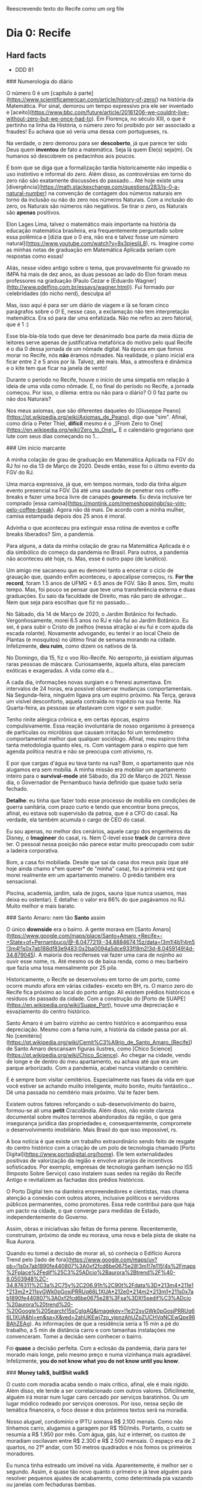 Reescrevendo texto do Recife como um org file

* Dia 0: Recife

** Hard facts
   - DDD 81
     
### Numerologia do diário

O número 0 é um [capítulo à
parte](https://www.scientificamerican.com/article/history-of-zero/) na
história da Matemática. Por sinal, demorou um tempo expressivo pra ele
ser inventado e
[aceito](https://www.bbc.com/future/article/20161206-we-couldnt-live-without-zero-but-we-once-had-to).
Em Florença, no século XIII, o que é pertinho na linha da História, o
número zero foi proibido por ser associado a fraudes! Eu achava que só
veria uma dessa com portugueses, rs.

Na verdade, o zero demorou para ser *descoberto*, já que parece ter
sido Deus quem *inventou* de fato a matemática. Seja lá quem Ele(s)
seja(m). Os humanos só descobrem os pedacinhos aos poucos.

É bom que se diga que a formalização tardia historicamente não impedia
o uso instintivo e informal do zero. Além disso, as controvérsias em
torno do zero não são exatamente discussões do passado... Até hoje
existe uma
[divergência](https://math.stackexchange.com/questions/283/is-0-a-natural-number)
na convenção de contagem dos números naturais em torno da inclusão ou
não do zero nos números Naturais. Com a inclusão do zero, os Naturais
são números não negativos. Se tirar o zero, os Naturais são *apenas*
positivos.

Elon Lages Lima, talvez o matemático mais importante na história da
educação matemática brasileira, era frequentemente perguntado sobre
essa polêmica e [dizia que o 0 era, não era e talvez fosse um número
natural](https://www.youtube.com/watch?v=8x3pjesliL8), rs. Imagine
como as minhas notas de graduação em Matemática Aplicada seriam com
respostas como essas!

Aliás, nesse vídeo antigo sobre o tema, que provavelmente foi gravado
no IMPA há mais de dez anos, as duas pessoas ao lado do Elon foram
meus professores na graduação (Paulo Cezar e [Eduardo
Wagner](http://www.pdelfino.com.br/essays/wagner.html)). Fui formado
por celebridades (do nicho nerd), desculpa aí!

Mas, isso aqui é para ser um diário de viagem e lá se foram cinco
parágrafos sobre o 0! E, nesse caso, a exclamação não tem
interpretação matemática. Era só para dar uma enfatizada. Não me
refiro ao zero fatorial, que é 1 :)

Esse bla-bla-bla todo que deve ter desanimado boa parte da meia dúzia
de leitores serve apenas de justificativa metafórica do motivo pelo
qual Recife é o dia 0 dessa jornada de um nômade digital. Na época em
que fomos morar no Recife, nós **não** éramos nômades. Na realidade, o
plano inicial era ficar entre 2 e 5 anos por lá. Talvez, até
mais. Mas, a atmosfera é dinâmica e o kite tem que ficar na janela de
vento!

Durante o período no Recife, houve o início de uma simpatia em relação
à ideia de uma vida como nômade. E, no final do período no Recife, a
jornada começou. Por isso, o dilema: entra ou não para o diário? O 0
faz parte ou não dos Naturais?

Nos meus axiomas, que são diferentes daqueles do [Giuseppe
Peano](https://pt.wikipedia.org/wiki/Axiomas_de_Peano), digo que
"sim". Afinal, como diria o Peter Thiel, **difícil** mesmo é o _[From
Zero to One](https://en.wikipedia.org/wiki/Zero_to_One)_.  E o
calendário gregoriano que lute com seus dias começando no 1...

### Um início marcante

A minha colação de grau de graduação em Matemática Aplicada na FGV do
RJ foi no dia 13 de Março de 2020. Desde então, esse foi o último
evento da FGV do RJ.

Uma marca expressiva, já que, em tempos normais, todo dia tinha algum
evento presencial na FGV. Dá até uma saudade de penetrar nos
coffe-breaks e fazer uma boca livre de canapés *gourmets*. Eu devia
inclusive ter comprado [essa
camisa](https://montink.com/memeshoppingbr/so-vim-pelo-coffee-break). Agora
não dá mais. De acordo com a minha mulher, camisa estampada depois dos
25 anos é imoral.

Advinha o que aconteceu pra extinguir essa rotina de eventos e coffe
breaks liberados? Sim, a pandemia.

Para alguns, a data da minha colação de grau na Matemática Aplicada é
o dia simbólico do começo da pandemia no Brasil. Para outros, a
pandemia não aconteceu até hoje, rs. Mas, esse é outro papo (de
lunático).

Um amigo me sacaneou que eu demorei tanto a encerrar o ciclo de
grauação que, quando enfim aconteceu, o apocalipse começou, rs. *For
the record*, foram 1.5 anos de UFMG + 6.5 anos de FGV. São 8
anos. Sim, muito tempo. Mas, foi pouco se pensar que teve uma
transferência externa e duas graduações. Eu saio da faculdade de
Direito, mas não paro de advogar... Nem que seja para escolhas que fiz
no passado...

No Sábado, dia 14 de Março de 2020, o Jardim Botânico foi
fechado. Vergonhosamente, morei 6.5 anos no RJ e não fui ao Jardim
Botânico. Eu sei, é para subir o Cristo de joelhos (nessa atração aí
eu fui e com ajuda da escada rolante). Novamente advogando, eu tentei
ir ao local Cheio de Plantas (e mosquitos) no último final de semana
morando na cidade. Infelizmente, *deu ruim*, como dizem os nativos de
lá.

No Domingo, dia 15, fiz o voo Rio-Recife. No aeroporto, já existiam
algumas raras pessoas de máscara. Curiosamaente, àquela altura, elas
pareciam exóticas e exageradas. A vida como ela é...

A cada dia, informações novas surgiam e o frenesi aumentava. Em
intervalos de 24 horas, era possível observar mudanças
comportamentais.  Na Segunda-feira, ninguém ligava pra um espirro
próximo. Na Terça, gerava um visível desconforto, aquela contraída no
trapézio na sua frente. Na Quarta-feira, as pessoas se afastavam com
vigor e sem pudor.

Tenho rinite alérgica crônica e, em certas épocas, espirro
compulsivamente. Essa reação involuntária de nosso organismo à
presença de partículas ou micróbios que causam irritação foi um
termômetro comportamental melhor que qualquer sociólogo. Afinal, meu
espirro tinha tanta metodologia quanto eles, rs. Com vantagem para o
espirro que tem agenda política neutra e não se preocupa com ativismo,
rs.

E por que cargas d'água eu tava tanto na rua? Bom, o apartamento que
nós alugamos era sem mobília. A minha missão era mobiliar um
apartamento inteiro para o *survival-mode* até Sábado, dia 20 de Março
de 2021. Nesse dia, o Governador de Pernambuco havia definido que
quase tudo seria fechado.

**Detalhe**: eu tinha que fazer todo esse processo de mobília em
condições de guerra sanitária, com prazo curto e tendo que encontrar
bons preços, afinal, eu estava sob supervisão da patroa, que é a CFO
do casal. Na verdade, ela também acumula o cargo de CEO do casal.

Eu sou apenas, no melhor dos cenários, aquele cargo dos engenheiros da
Disney, o *Imagineer* do casal, rs. Nem C-level esse *track* de
carreira deve ter. O pessoal nessa posição não parece estar muito
preocupado com subir a ladeira corporativa.

Bom, a casa foi mobiliada. Desde que saí da casa dos meus pais (que
até hoje ainda chamo s*em querer* de "minha" casa), foi a primeira vez
que morei realmente em um apartamento maneiro. O prédio também era
sensacional.

Piscina, academia, jardim, sala de jogos, sauna (que nunca usamos, mas
deixa eu ostentar). E detalhe: o valor era 66% do que pagávamos no
RJ. Muito melhor e mais barato.

### Santo Amaro: nem tão *Santo* assim

O único *downside* era o bairro. A gente morava em [Santo
Amaro](https://www.google.com/maps/place/Santo+Amaro,+Recife+-+State+of+Pernambuco/@-8.0477219,-34.8884674,15z/data=!3m1!4b1!4m5!3m4!1s0x7ab188df83e9483:0x2ba0094a5dce933f!8m2!3d-8.0459149!4d-34.879045). A
maioria dos recifenses vai fazer uma cara de nojinho ao ouvir esse
nome, rs. Até mesmo os de baixa renda, como o meu barbeiro que fazia
uma tosa mensalmente por 25 pila.

Historicamente, o Recife se desenvolveu em torno de um porto, como
ocorre mundo afora em várias cidades- exceto em BH, rs. O marco zero
do Recife fica próximo ao local do porto antigo. Ali existem prédios
históricos e resíduos do passado da cidade. Com a construção do [Porto
de SUAPE](https://en.wikipedia.org/wiki/Suape_Port), houve uma
depreciação e esvaziamento do centro histórico.

Santo Amaro é um bairro vizinho ao centro histórico e acompanhou essa
depreciação. Mesmo com a fama ruim, a história da cidade passa por
ali. No
[cemitério](https://pt.wikipedia.org/wiki/Cemit%C3%A9rio_de_Santo_Amaro_(Recife))
de Santo Amaro descansam figuras ilustres, como [Chico
Science](https://pt.wikipedia.org/wiki/Chico_Science). Ao chegar na
cidade, vendo de longe e de dentro do meu apartamento, eu achava até
que era um parque arborizado. Com a pandemia, acabei nunca visitando o
cemitério.

E é sempre bom visitar cemitérios. Especialmente nas fases da vida em
que você estiver se achando muiito inteligente, muito bonito, muito
fantástico... Dê uma passada no cemitério mais próximo. Vai te fazer
bem.

Existem outros fatores reforçando o sub-desenvolvimento do bairro,
formou-se ali uma *petit* Cracolândia. Além disso, não existe clareza
documental sobre muitos terrenos abandonados da região, o que gera
insegurança jurídica das propriedades e, consequentemente, compromete
o desenvolvimento imobiliário. Mais Brasil do que isso impossível, rs.

A boa notícia é que existe um trabalho extraordinário sendo feito de
resgate do centro histórico com a criação de um polo de tecnologia
chamado [Porto Digital](https://www.portodigital.org/home). Ele tem
externalidades positivas de valorização da região e envolve arranjos
de incentivos sofisticados. Por exemplo, empresas de tecnologia ganham
isenção no ISS (Imposto Sobre Serviço) caso instalem suas sedes na
região do Recife Antigo e revitalizem as fachadas dos prédios
históricos.

O Porto Digital tem na dianteira empreendedores e cientistas, mas
chama atenção a conexão com outros atores, inclusive políticos e
servidores públicos permanentes, como promotores. Essa rede contribui
para que haja um pacto na cidade, o que converge para medidas de
Estado, independentemente do Governo.

Assim, obras e iniciativas são feitas de forma perene. Recentemente,
construíram, próximo da onde eu morava, uma nova e bela pista de skate
na Rua Aurora.

Quando eu tomei a decisão de morar ali, só conhecia o Edifício Aurora
Trend pelo [lado de
fora](https://www.google.com/maps/uv?pb=!1s0x7ab1890fe440807%3A0xf2fcd6be0675e28!3m1!7e115!4s%2Fmaps%2Fplace%2Fedif%25C3%25ADcio%2Baurora%2Btrend%2F%40-8.0503948%2C-34.876311%2C3a%2C75y%2C206.91h%2C90t%2Fdata%3D*213m4*211e1*213m2*211syGWk0pGosjPRRUq66L1XUA*212e0*214m2*213m1*211s0x7ab1890fe440807%3A0xf2fcd6be0675e28%3Fsa%3DX!5sedif%C3%ADcio%20aurora%20trend%20-%20Google%20Search!15sCgIgAQ&imagekey=!1e2!2syGWk0pGosjPRRUq66L1XUA&hl=en&sa=X&ved=2ahUKEwj7zo_yjpnzAhUZpZUCHVqNCEwQpx96BAhZEAg). As
informações de que a residência seria a 15 min a pé do trabalho, a 5
min de distância carro e com tamanhas instalações me
convenceram. Tomei a decisão sem conhecer o bairro.

 Foi *quase* a decisão perfeita. Com a eclosão da pandemia, daria para
 ter morado mais longe, pelo mesmo preço e numa vizinhança mais
 agradável. Infelizmente, *you do not know what you do not know until
 you know*.

### *Money talk$, bull$hit walk$*

O custo com moradia acaba sendo o mais crítico, afinal, ele é mais
rígido. Além disso, ele tende a ser correlacionado com outros
valores. Dificilmente, alguém irá morar num lugar caro cercado por
serviços baratinhos. Ou um lugar módico rodeado por serviços
onerosos. Por isso, nessa seção de temática financeira, o foco desse e
dos próximos textos será na moradia.

Nosso aluguel, condomínio e IPTU somava R$ 2.100 menais. Como não
tínhamos carro, alugamos a garagem por R$ 150/mês. Portanto, o custo
se resumia a R$ 1.950 por mês. Com água, gás, luz e internet, os
custos de moradiam oscilavam entre R$ 2.300 e R$ 2.500 mensais. O
espaço era de 2 quartos, no 21º andar, com 50 metros quadrados e nós
fomos os primeiros moradores.

Eu nunca tinha estreado um imóvel na vida. Aparentemente, é melhor ser
o segundo. Assim, é quase tão novo quanto o primeiro e já teve alguém
para resolver pequenos ajustes de acabamento, como determinada pia
vazando ou janelas com fechaduras bambas.

Um apartamento similar, novinho, numa região central do RJ seria,
provavelmente, cerca do dobro. Talvez, nem exista algo similar - são
raros prédios novos na região central do RJ. Em BH, nos bairros mais
valorizados, talvez fosse algo como R$ 3.500.

### Um povo carinhoso *da gota*

Depois de 6.5 anos morando no Rio de Janeiro, a mudança para o Recife
foi como uma espécie de *rehab*. Lembro que, no começo, eu ficava
chocado ao ser bem atendido: "Pera aí, esse cara é o porteiro do
prédio e ele vai realmente abrir a porta para mim? Tá de sacanagem? O
garçom está se esforçando para ser atencioso? Deve ter algo errado!"

O bolso também deu uma cicatrizada. No Rio de Janeiro, em geral,
paga-se caro para viver mal, ser malservido e maltratado. Qualquer um
que já morou lá e em outro lugar sabe disso. É um consenso. Acho que
eles não precisam se preocupar muito. Ainda que maltratem todos os
turistas, na próxima semana chegam outros milhares.

No Recife, os serviços são melhores. E, aparentemente, nós recebíamos
um tratamento acima da média. Afinal, pessoas com o sotaque como o
nosso são quase celebridades. Com dois dedos de prosa, os nativos
identificavam que estavam diante de forasteiros. Acho que isso
contribuía para que fôssemos bem tratados. Gringos são ainda mais
bajulados.

Acho que os nativos nem percebem o quanto são bem tratados. Lembro que
às vezes eu parava funcionários da limpeza do prédio só para dizer que
o jardim estavam perfeito e as instalações muito limpas. Eles até me
entreolhavam com a estranheza de quem não costuma receber elogios. De
vez em quando, por conta do trabalho, eu ganhava umas cervejas. Como
eu não bebo, sempre distribua para os funcionários. No dia da nossa
mudança, fiquei sabendo que eu era uma quase lenda como o morador que
agradecia e ainda dava cerveja!

O inexplicável desse contraste de serviços Rio versus Recife é o fato
de que boa parte dos garçons, porteiros, faxineiros e taxistas no Rio
é de nordestinos, incluído os pernambucanos. O que gera um mistério: o
que acontece quando esse pessoal migra? Apenas os que não conseguem
emprego no nordeste mudam lá? Não sei. Mas, se eu fosse dono de um
quiosque na praia do RJ eu criava um treinamento na terra natal.

Para aliviar a cagação de regra, cabe citar que o carinho do
Pernambucano já foi tema de destaque em [Pesquisa do
IBOPE][https://br.noticias.yahoo.com/blogs/vi-na-internet/pernambucano-%C3%A9-o-povo-mais-carinhoso-brasil-124515670.html]. De
acordo com o estudo, metade dos pernambucanos entrevistados ajudaria
um desconhecido, quando, no resto do país, o percentual é de apenas
29%. Além disso, cerca de 51% deles retribuiria uma ajuda recebida,
contra 40% no restante do Brasil.


### *Bairrismo:* um viés de orgulho local

O recifense é um povo curioso. Eles têm bastante orgulho de sua cidade
e de seu Estado. Dizem que usar camisas com bandeiras do próprio
estado só ocorre em três lugares do Brasil: em Minas Gerais, no Rio
Grande do Sul e em Pernambuco. Não duvido.

O RJ é quase o oposto. Chega a ser engraçado. Muitos nativos de lá não
saberiam identificar a bandeira do estado. Aliás, muito não sabem
sequer explicar a diferença entre ser *carioca* (nascido na cidade RJ)
ou *fluminense* (nascido no Estado RJ).

O bairrismo é um tópico que me fascina. Talvez, porque eu seja um
bairrista em tratamento. Quem sabe, eu tenha transcendido a
moléstia. Não sei. Dizem que **o bairrismo é uma doença que se cura
viajando**. Mas, os sintomas parecem crônicos.

Será que o bairrismo pernambucano existe? Em caso positivo, o que
poderia explicá-lo?

Difícil demostrar a sua existência. Talvez, isso seja o tipo do
fenômeno adequado para a citação do juiz da Suprema Corte Americana
Potter Stewart. Em 1964, ao discutir o que seria *"hard-core"
pornography* em um caso, ele dissse:

"I shall not today attempt further to define the kinds of material I
understand to be embraced... but I know it when I see it"

Dificil definir o bairrismo. Mas, eu sei quando eu o vejo. Demonstrada
a sua existência com um migué na linha do clássico livro (ruim) de
Matemática: *é fácil perceber que...* chegamos à pergunta: o que
explica o bairrismo pernambucano?

Tenho duas hipóteses. A primeira é a comparação com a aldeia ao
lado. Pernambuco e Recife acabam tendo um protagonismo socio-econômico
na sua micro-região, sobretudo em relação à Paraíba (acima) e ao
estado de Alagoas (abaixo). Alguns extendem esse protagonismo a toda a
região Nordeste. No entanto, é discutível essa posição, principalmente
por Salvador e Fortaleza.

A segunda hipótese é que o Pernambucano tem muitos motivos para se
achar maior do que é. Basicamente, porque ele de fato *já foi* maior
do que é. Assim como ricos falidos que demoram a aceitar a falência,
os pernambucanos parecem negar a visível perda de relevância
econômica, política, cultural e até desportiva da região ao longo dos
anos.

Recife já foi uma das cidades mais ricas do Brasil. Recife teve o
primeiro observatório astronômico do Hemisfério Sul. Recife já teve a
segunda ou primeira faculdade mais importante do Brasil. Correto. Mas,
isso tem 500, 400 e 200 anos, respectivamente. Só o fim do ciclo da
cana de açúcar já deu uma devastada.

Uma vez, ouvi de um recifense que a cidade era a terceira do Brasil:
"era SP, RJ, Recife e, depois, o **resto**"... Rapaz, quando eu citei
indicadores econômicos como o fato de o PIB per capita por região
metropolitana do Recife ser, na verdade,
[inferior](https://pt.wikipedia.org/wiki/Lista_de_regi%C3%B5es_metropolitanas_do_Brasil_por_PIB)
ao de Salvador, Campinas, Curitiba, entre outros dados, o camarada
quase me mostrou a *peixeira*, rs.

Teve uma outra vez, numa reunião séria, com pompa e tudo, que um
ilustre paraíbano altamente identificado com Recife disse que a cidade
seria a Paris brasileira... Ainda bem que meu microfone estava no mudo
porque eu gargalhei, rs. Sem sacanagem.

No máximo, se fosse fazer um paralelo, o Recife seria uma *New
Orleans* brazuka, por ser periférica nos EUA, com carnaval famoso, na
região mais pobre do país (Sul americano), com traços de colonização
disintos da predominante (lá, franceses *versus* ingleses; aqui,
holandeses *versus* portugueses) e outras curiosidades pitorescas.

Se fizéssemos um contínuo sobre identidade regional, parece claro que
o bairrismo está em um dos extremos e que, por vezes, ele pode ser um
viés nocivo comprometendo a interpretação da realidade. Afinal, quanto
maior a sua identidade e as suas identificações, mais
[burro](http://www.paulgraham.com/identity.html) você se torna.

O.K. de acordo com o *downside* do regionalismo. Mas, qual seria o
outro extremo do *continuum*? Qual o oposto do bairrismo? Seria ele
negativo? Será que o *continuum* pára no zero sem algo necessariamente
negativo e só neutro? Seria a antítese do bairrismo o *foda-se* em
relação as suas origens? Seria a indiferença algo negativo
necessariamente? Ou nulo e neutro?  Seria a negação do bairrista uma
espécie de traidor local? Sim? Não? Por que?

Não sei.

### Fun facts

- A forma correta de se referir à cidade é *no Recife* ou *o Recife*, e não *em Recife*. O pessoal vai sacar de longe que seu  sotaque não é de lá. E o pessoal é meio paneleiro... Se meter um *em Recife*, então, já começa com o pé esquerdo;
- Curiosamente, para as pesssoas de fora do Recife, se você falar *no Recife* parece equivocado, provinciano ou estranho; 
- O *Recife Antigo* é chamado assim por todo mundo. Às vezes, os nativos dizem *Marco Zero* numa espécie de parte pelo todo metonímica. O engraçado é o que bairro citado se chama formalmente *Bairro do Recife*. Como sugerido pelo contexto, tal bairro fica na cidade chamada *Recife*, rs. Cuja referência é ao acidente geográfico marítimo rochoso comum na região chamado *Recife*. Acho que o pessoal tava sem criatividade quando escolheu, rs. Se eu criasse uma empresa lá, o nome seria EDR: *Empresa do Recife*, rs. 
- A regiões da cidade não correspondem exatamente à rosa dos eventos. A região chamada por Norte pelos nativos, na verdade, fica a Oeste. Mesmo com o Sol se pondo lá todo dia, eles insistem que é a região Norte. A região chamada de Sul fica, de fato, no Sul, como Boa Viagem. Na geografia recifense, Norte e Sul formam um ângulo de 90,rs. Algum dia me explicaram algo relacionado ao Rio Capibaribe. Aparentemente, o que fica acima do rio é a Zona Norte e abaixo seria Zona Sul. Vai ver, para os Recifenses o Rio Capibaribe é mais relevante que o Sol, rs. Eu não duvido que eles acreditem nessa!
- As pessoas tratam o feriado de São João como se fosse um natal. Inclusive desejando a semi-desconhecidos... "Tenha um feliz São João". Ao ouvir isso pela primeira vez, eu buguei total. Observação: São João é a famosa festa junina.

### A parte boa

- Árvores lindas
- Pessoas gentis, especialmente com que é de fora 
- Custo-beneficio excelente, sobretudo pra quem está acostumado com valores do Sudeste brasileiro;
- Bons serviços: Horti, [Galo Padeiro][https://www.instagram.com/galopadeiro/?hl=en]
- Ótimos porteiros, garçons, profissionais de limpeza. Depois de 6.5 anos no Rj, eu tinha esquecido o que era ser bem atendido e recebido. Melhora muito a sua vida. 

### Os favoritos

- Livraria Jaqueira
- Passeios de bike em domingos e feriados
- Viajar pra praias próximas. Noção de distância dos caras é muito pequena haha. 
- Caminhar pelo Recife antigo 
- Caminha em Boa Viagem

### Seção sincericida = sincero + suicida

- O cheiro de mangue é ruim, afinal, trata-se de matéria orgânica em decomposição;

- O cheiro de mangue misturado com esgoto é péssimo;

- O cheiro de mangue misturado com esgoto no verão é sinistro; 

- A cidade é suja; 

- A cidade é escura, muito mal iluminada. Algumas árvores que são lindas de dia ajudam a ofuscar os parcos postes disponíveis, tornando a iluminação ainda pior. Carinhosamente, chamávamos de *Gotham City*.

- Na questão de praia, Recife em si é fraco. Tem os ataques de tubarão, a sujeira da "farofa" e não é tão bonita quanto outras próximas. Em dias com muita gente, acumula-se uma sujeira inacreditável. 

- Sem ondas. Aparentemente, nos anos 80, tinha campeonato de surf em Boa Viagem, antes dos ataques de tubarão começarem. Não sei como o pessoal surfava ali!

- Várias partes da cidade são feias. No Recife Antigo, vc pode passar por ruas recuperadas e outras horrorosas com menos de 4 metros de distância.

- Não é tão comum ter pessoas de fora do Nordeste lá. De fora do país então,  mais raro ainda. A etiqueta de forasteiro estará sempre em você. As vezes tem até pontos positivos nisso. Cuidado pra não subirem preços por isso, como fizeram comigo. Evite contratações por telefone, rs. 

- Presenciei pelo menos dois assaltos. A violência é menos ostensiva que a do RJ. No Rj, eu tinha receio de balas perdidas, extorsão, roubos e furtos. No  Recife, meu medo era mais de roubos e furtos. 

- Pobreza extrema: palafitas. Existe pobreza e favelas em outras cidades,  inclusive no Recife. A precariedade das palafitas é singularmente  incômoda só de passar perto (imagine morar lá). 

  

### Língua franca

Algumas gíricas locais e seus significados:

- Tabacudo = idiota;
- Apereado = encrencado;
- Bronca = problema;
- "e, então", bizarramente, significa "pois é". Um colega de trabalho costumaza responder minhas afirmações com "e, então". Dada a modernidade da comunicação, eu tendi a achar que ele estava me pedindo para continuar, talvez, sem uma interrogação explícita, para ser menos direto. Na verdade, ele estava concordando comigo, como se dissesse, "pois é". Aposto que ele me achava prolixo, já que eu sempre repetia a informação anterior ao "e, então" com outras palavras.
- Dá gota = Dá porra;
- Arrombado é uma palavra engraçada. Ela pode ter conotação positiva. Uma vez, num evento de comemoração, uma pessoa disse num grupo corporativo "esse sanfoneiro é um arrombado!". Eu fiquei chocado, rs. A frase vinha do direito que o havia contratado para o evento. Mas, na verdade, era um elogio, rs.
- Cú de boi = um grande problema.



### Voltaria lá?

Algumas praias visitadas no litoral de Pernambuco, talvez. Em
especial, Maracaípe <3. Ainda preciso surfar de fato lá com o mar
grandão. Recife mesmo? Não.

*Life is short. The world is huge*. Voltaria ao Recife só se tivesse
algum compromisso profissional ou algo muito específico e
mandatório. Por diversão, não iria. E nem recomendo!



### Playlist elaborada pela DeeJay Feeh

- Alceu Valença, *La belle de Jur*

  

### Incursões exploratórias: o melhor do Recife... está próximo, mas
fora dele, rs

O Recife não é tão legal para turistas. Parte da costa é imprópria
para banho em virtude da poluição e, em outras, existe risco real de
ataques de tubarão. No entanto, próximo ao Recife, existem lugares
maravilhosos. Nativos diriam que, Carneiros, por exemplo, é
longe. Mas, estamos falando de duas horas e meia de viagem. Para
mineiros que viajam 10 horas de carro para chegar em praias ou
paulistas que perdam 3 horas por dia no trânsito, esse deslocamento é
molezinha.

Em 18 meses, esses foram os lugares visitados. Com exceção do Cumbuco,
foram todas viagens de carro curtinhas:

- Muro Alto (PE) | 1 vez
  - Sensacional para aqueles que buscam *resorts*;
  - Com a maré baixa, são formadas diversas piscininhas naturais;
  - Esse lugar tem uma peculiaridade. No Brasil, as praias são
    públicas. Em Muro Alto, houve a construção de vários *resorts*
    gigantes, um colado no outro. Isso fez com que por algumas
    centenas de metros não houvesse uma rua perpendicular à praia
    sequer, o que restringia o acesso. Assim, só é possível acessar a
    praia em frente aos *resorts* após uma longa caminhada. Então,
    eles parecem ter *hackeado* uma certa seletividade - o que é
    incômodo para os não endinheirados, como eu.
- Porto de Galinhas (PE) | 2 vezes
  - A água de Porto de Galinhas é especial, sobretudo no verão;
  - Algumas barracas têm ótima infra-estrutura e profissionalismo;
  - Chama atenção a quantidade de Argentinos trabalhando nas
    barracas. Com certeza, existem mais torcedores do Boca Juniors e
    do River que do Náutico em Porto de Galinhas, rs;
  - O assédio de prestadores de serviço em Porto de Galinhas é
    inacreditável. Chegando na entrada da cidade, numa rotatória, um
    rapaz vestido como guia de turismo/bugreiro pilotava uma moto e
    gritava algo comigo, enquanto eu estava com os vidros fechados
    dirigindo. Inicialmente, achei que ele estava a me avisar sobre
    algum pneu furado, porta aberta ou algo do tipo sobre o meu
    carro. Mas, não era o caso. Quando abri o vídeo e entendi, o rapaz
    estava me oferecendo aos berros, em movimento, a mais de um
    quilômetro da praia algum tipo de serviço de
    barraca. Comportamentos similares a esse também ocorriam ao passar
    próximo de resturantes e de estacionamentos. Coisa de maluco.
- Maracaípe (PE) | 2 vezes
  - A praia de Maracaípe é em seguida a de Porto de Galinhas. Talvez,
    o banhista nem perceba que passou de uma para a outra;
  - Diferentemente de Porto de Galinhas, Maracaípe tem ondas maiores e
    mar mais agistado. Existe ali, inclusive, competições de surf,
    especialmente próximo ao inverno.
- Pontal de Maracaípe Maracaípe (PE) | 5 vezes
  - Esse é um lugar especial. Existe um encontro do rio com o mar, uma
    vegetação única de mangue, a praia é limpíssima e bem
    preservada. Dá para fazer kite e surf a depender da época do ano,
    mais para surf do que para kite. Como o mar tem pouca
    declivosidade, na maré baixa, é possível caminhar muitos metros
    para dentro do mar sob os bancos de areia;
  - No litoral sul pernambucano, disputa com Carneiros como o mais
    bonito;
  - Saindo de Porto de Galinhas é possível caminhar atravessando
    Maracaípe e, na outra ponta, chegar no Pontal de Maracaípe. O
    percurso deve ser cerca de 5 km;
  - O primeiro lugar em que fizemos kite surfing foi em Pontal de
    Maracaípe!
- Ilha de Santo Aleixo (PE) | 1 vez
  - De todos os lugares que visitei nesses 18 meses morando no Recife,
    a Ilha de Santo Aleixo foi o único que detestei. A ilha tem uma
    formação específica em que o veto é totalmente bloquado por um dos
    lados da ilha. Assim, no outro lado, é um a sauna
    natural. Curiosamente, o lado com vento fica encurralado por uma
    propriedade privada. Do outro lado, a sauna é pública. Então,
    imagine, uma praia cheia, com o sol rachando, sem vento e a típica
    água do mar do nordeste brasileiro que é quentinha... Pois é.
- Carneiros (PE) | 2 vezes
  - Carneiros é uma espécie de *Capri* pernambucana. A praia lá exala
    luxo. Existem casas e pousadas maravilhosas. Além disso, o mar é
    muito bonito. A capela de São Beneditino é a mais legal que eu já
    vi. E também seria a sua. Já viu algum igreja de frente para praia
    nível pé na areia? Pois é.
  - Outra excentricidade que só vi lá é uma árvore dentro da água do
    mar. A mistura de vegetação de mangue, encontro do rio com o mar,
    raízes aéreas e baixa declivosidade permitiu que uma árvore
    nascesse, crescesse e permanecesse dentro do mar, sendo encoberta
    na maré cheia.
- São Miguel dos Milagres (AL) | 2 vezes
- Ilha de Itamaracá (PE) | 3 vezes
  - No passado, cerca de 40 a 60 anos atrás, Itamaracá tinha o
    protagonismo turístico que Porto de Galinhas tem tido nos últimos
    anos. Diferentemente de todas as praias citadas acima, Itamaracá
    fica ao Norte do Estado, próximo à divisa com a Paraíba.
- Campina Grande | 1 vez (PB) - compromisso profissional
  - Fui a trabalho em Campina Grande e fiquei impressionado com o
    custo de vida. Os serviços já são baratos no nordeste. Em Campina
    Grande, eles são risíveis! A cidade é surpreendente. Mesmo estando
    no **interior**, de um estado periférico (Paraíba), de um país de
    renda média periférico (Brasil), ainda sim existem construções
    públicas e privadas impressionantes em termos de arquitetura e
    engenharia.
- Cumbuco (CE) | 2 vezes
  - O Cumbuco é um dos melhores lugares do mundo para fazer *kite
    surfing*. Foi lá que realmente aprendi o básico. Vento forte e mar
    calmo. Fica na região metropolitana de Fortaleza, então o acesso é
    muito rápido via aeroporto. Uma pena que a cidade seja suja e a
    coleta de lixo ineficiente.
